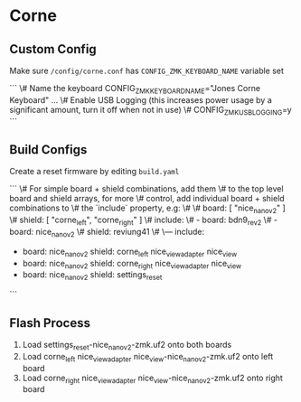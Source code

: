 * Corne

** Custom Config

Make sure ~/config/corne.conf~ has ~CONFIG_ZMK_KEYBOARD_NAME~ variable set

```
    \# Name the keyboard
    CONFIG_ZMK_KEYBOARD_NAME="Jones Corne Keyboard"
    ...
    \# Enable USB Logging (this increases power usage by a significant amount, turn it off when not in use)
    \# CONFIG_ZMK_USB_LOGGING=y
```

** Build Configs

Create a reset firmware by editing ~build.yaml~

```
   \# For simple board + shield combinations, add them
   \# to the top level board and shield arrays, for more
   \# control, add individual board + shield combinations to
   \# the `include` property, e.g:
   \#
   \# board: [ "nice_nano_v2" ]
   \# shield: [ "corne_left", "corne_right" ]
   \# include:
   \#   - board: bdn9_rev2
   \#   - board: nice_nano_v2
   \#     shield: reviung41
   \#
   \---
   include:
     - board: nice_nano_v2
       shield: corne_left nice_view_adapter nice_view
     - board: nice_nano_v2
       shield: corne_right nice_view_adapter nice_view
     - board: nice_nano_v2
       shield: settings_reset
```
   
** Flash Process

1. Load settings_reset-nice_nano_v2-zmk.uf2 onto both boards
2. Load corne_left nice_view_adapter nice_view-nice_nano_v2-zmk.uf2 onto left board
3. Load corne_right nice_view_adapter nice_view-nice_nano_v2-zmk.uf2 onto right board


